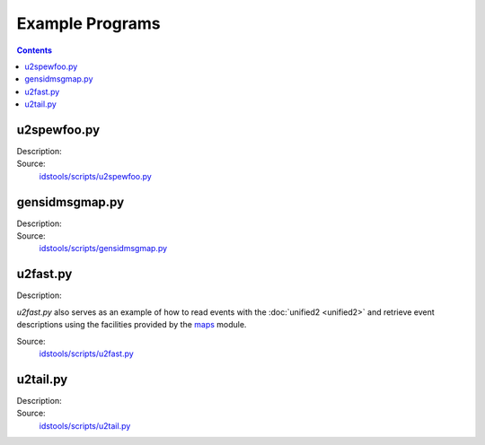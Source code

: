Example Programs
================

.. contents:: Contents
   :depth: 2
   :local:

u2spewfoo.py
------------

Description:
    .. automodule:: idstools.scripts.u2spewfoo

Source:
    `idstools/scripts/u2spewfoo.py <_modules/idstools/scripts/u2spewfoo.html>`_

gensidmsgmap.py
----------------

Description:
    .. automodule:: idstools.scripts.gensidmsgmap

Source:
    `idstools/scripts/gensidmsgmap.py <_modules/idstools/scripts/gensidmsgmap.html>`_

u2fast.py
---------

Description:
    .. automodule:: idstools.scripts.u2fast

*u2fast.py* also serves as an example of how to read events with the
:doc:`unified2 <unified2>` and retrieve event descriptions using the
facilities provided by the `maps
<apidoc/idstools.html#module-idstools.maps>`_ module.

Source:
    `idstools/scripts/u2fast.py <_modules/idstools/scripts/u2fast.html>`_

u2tail.py
---------

Description:
    .. automodule:: idstools.scripts.u2tail

Source:
    `idstools/scripts/u2tail.py <_modules/idstools/scripts/u2tail.html>`_
